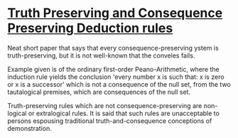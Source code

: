 * [[https://philpapers.org/archive/CORTAC-4.pdf][Truth Preserving and Consequence Preserving Deduction rules]]

Neat short paper that says that every consequence-preserving ystem is truth-preserving, but it is not well-known that the conveles fails.

Example given is of the ordinary first-order Peano-Arithmetic, where the induction rule yields the conclusion 'every number x is such that: x is zero or x is a successor' which is not a consequence of the null set, from the two tautalogical premises, which are consequences of the null set.

Truth-preserving rules which are not consequence-preserving are non-logical or extralogical rules. It is said that such rules are unacceptable to persons espousing traditional truth-and-consequence conceptions of demonstration.